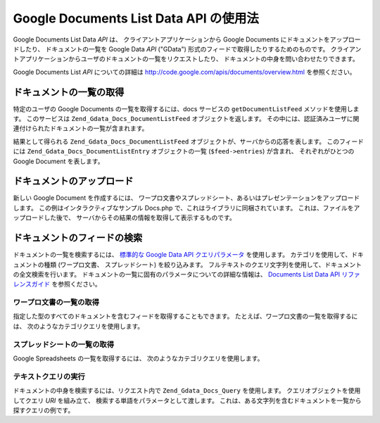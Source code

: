 .. _zend.gdata.docs:

Google Documents List Data API の使用法
===================================

Google Documents List Data *API* は、 クライアントアプリケーションから Google Documents
にドキュメントをアップロードしたり、 ドキュメントの一覧を Google Data *API* ("GData")
形式のフィードで取得したりするためのものです。
クライアントアプリケーションからユーザのドキュメントの一覧をリクエストしたり、
ドキュメントの中身を問い合わせたりできます。

Google Documents List *API* についての詳細は `http://code.google.com/apis/documents/overview.html`_
を参照ください。

.. _zend.gdata.docs.listdocuments:

ドキュメントの一覧の取得
------------

特定のユーザの Google Documents の一覧を取得するには、docs サービスの
``getDocumentListFeed`` メソッドを使用します。 このサービスは
``Zend_Gdata_Docs_DocumentListFeed`` オブジェクトを返します。
その中には、認証済みユーザに関連付けられたドキュメントの一覧が含まれます。

.. code-block:: php
   :linenos:

   $service = Zend_Gdata_Docs::AUTH_SERVICE_NAME;
   $client = Zend_Gdata_ClientLogin::getHttpClient($user, $pass, $service);
   $docs = new Zend_Gdata_Docs($client);
   $feed = $docs->getDocumentListFeed();

結果として得られる ``Zend_Gdata_Docs_DocumentListFeed``
オブジェクトが、サーバからの応答を表します。 このフィードには
``Zend_Gdata_Docs_DocumentListEntry`` オブジェクトの一覧 (``$feed->entries``) が含まれ、
それぞれがひとつの Google Document を表します。

.. _zend.gdata.docs.creating:

ドキュメントのアップロード
-------------

新しい Google Document を作成するには、
ワープロ文書やスプレッドシート、あるいはプレゼンテーションをアップロードします。
この例はインタラクティブなサンプル Docs.php
で、これはライブラリに同梱されています。
これは、ファイルをアップロードした後で、
サーバからその結果の情報を取得して表示するものです。

.. code-block:: php
   :linenos:

   /**
    * Upload the specified document
    *
    * @param Zend_Gdata_Docs $docs The service object to use for communicating
    *     with the Google Documents server.
    * @param boolean $html True if output should be formatted for display in a
    *     web browser.
    * @param string $originalFileName The name of the file to be uploaded. The
    *     MIME type of the file is determined from the extension on this file
    *     name. For example, test.csv is uploaded as a comma separated volume
    *     and converted into a spreadsheet.
    * @param string $temporaryFileLocation (optional) The file in which the
    *     data for the document is stored. This is used when the file has been
    *     uploaded from the client's machine to the server and is stored in
    *     a temporary file which does not have an extension. If this parameter
    *     is null, the file is read from the originalFileName.
    */
   function uploadDocument($docs, $html, $originalFileName,
                           $temporaryFileLocation) {
     $fileToUpload = $originalFileName;
     if ($temporaryFileLocation) {
       $fileToUpload = $temporaryFileLocation;
     }

     // Upload the file and convert it into a Google Document. The original
     // file name is used as the title of the document and the MIME type
     // is determined based on the extension on the original file name.
     $newDocumentEntry = $docs->uploadFile($fileToUpload, $originalFileName,
         null, Zend_Gdata_Docs::DOCUMENTS_LIST_FEED_URI);

     echo "New Document Title: ";

     if ($html) {
         // Find the URL of the HTML view of this document.
         $alternateLink = '';
         foreach ($newDocumentEntry->link as $link) {
             if ($link->getRel() === 'alternate') {
                 $alternateLink = $link->getHref();
             }
         }
         // Make the title link to the document on docs.google.com.
         echo "<a href=\"$alternateLink\">\n";
     }
     echo $newDocumentEntry->title."\n";
     if ($html) {echo "</a>\n";}
   }

.. _zend.gdata.docs.queries:

ドキュメントのフィードの検索
--------------

ドキュメントの一覧を検索するには、 `標準的な Google Data API クエリパラメータ`_
を使用します。 カテゴリを使用して、ドキュメントの種類 (ワープロ文書、
スプレッドシート) を絞り込みます。
フルテキストのクエリ文字列を使用して、ドキュメントの全文検索を行います。
ドキュメントの一覧に固有のパラメータについての詳細な情報は、 `Documents List Data API
リファレンスガイド`_ を参照ください。

.. _zend.gdata.docs.listwpdocuments:

ワープロ文書の一覧の取得
^^^^^^^^^^^^

指定した型のすべてのドキュメントを含むフィードを取得することもできます。
たとえば、ワープロ文書の一覧を取得するには、
次のようなカテゴリクエリを使用します。

.. code-block:: php
   :linenos:

   $feed = $docs->getDocumentListFeed(
       'http://docs.google.com/feeds/documents/private/full/-/document');
.. _zend.gdata.docs.listspreadsheets:

スプレッドシートの一覧の取得
^^^^^^^^^^^^^^

Google Spreadsheets の一覧を取得するには、 次のようなカテゴリクエリを使用します。

.. code-block:: php
   :linenos:

   $feed = $docs->getDocumentListFeed(
       'http://docs.google.com/feeds/documents/private/full/-/spreadsheet');
.. _zend.gdata.docs.textquery:

テキストクエリの実行
^^^^^^^^^^

ドキュメントの中身を検索するには、リクエスト内で ``Zend_Gdata_Docs_Query``
を使用します。 クエリオブジェクトを使用してクエリ *URI* を組み立て、
検索する単語をパラメータとして渡します。
これは、ある文字列を含むドキュメントを一覧から探すクエリの例です。

.. code-block:: php
   :linenos:

   $docsQuery = new Zend_Gdata_Docs_Query();
   $docsQuery->setQuery($query);
   $feed = $client->getDocumentListFeed($docsQuery);


.. _`http://code.google.com/apis/documents/overview.html`: http://code.google.com/apis/documents/overview.html
.. _`標準的な Google Data API クエリパラメータ`: http://code.google.com/apis/gdata/reference.html#Queries
.. _`Documents List Data API リファレンスガイド`: http://code.google.com/apis/documents/reference.html#Parameters
